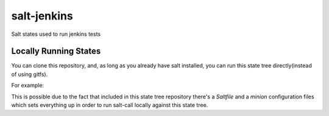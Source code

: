 salt-jenkins
============

Salt states used to run jenkins tests

Locally Running States
----------------------

You can clone this repository, and, as long as you already have salt installed, you can
run this state tree directly(instead of using gitfs).

For example:

.. code-block: sh

    salt-call state.sls git.salt pillar="{py3: true, test_transport: zeromq, with_coverage: true}"


This is possible due to the fact that included in this state tree repository there's a `Saltfile` and a `minion`
configuration files which sets everything up in order to run salt-call locally against this state tree.
